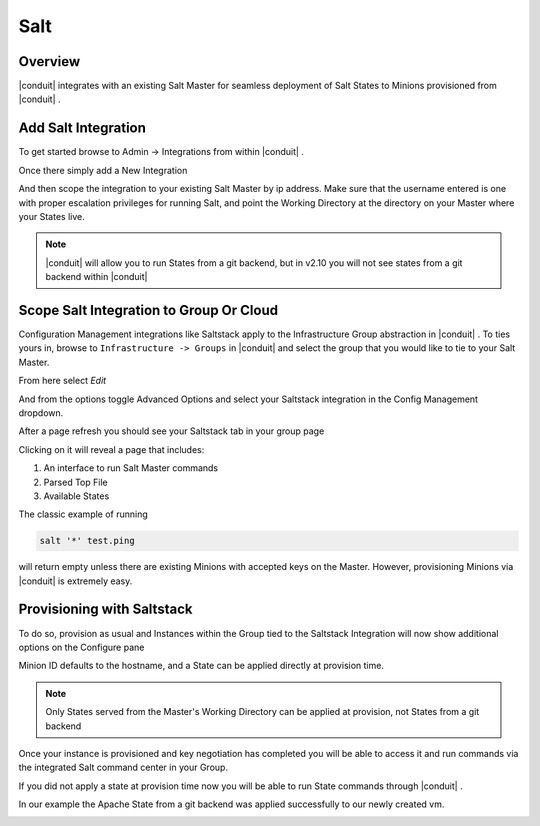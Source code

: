 Salt
----

Overview
^^^^^^^^

|conduit| integrates with an existing Salt Master for seamless deployment of Salt States to Minions provisioned from |conduit| .

Add Salt Integration
^^^^^^^^^^^^^^^^^^^^

To get started browse to Admin -> Integrations from within |conduit| .

Once there simply add a New Integration

.. image:: /images/administration/salt-af3ca.png

And then scope the integration to your existing Salt Master by ip address.  Make sure that the username entered is one with proper escalation privileges for running Salt, and point the Working Directory at the directory on your Master where your States live.

.. NOTE:: |conduit| will allow you to run States from a git backend, but in v2.10 you will not see states from a git backend within |conduit|

.. image:: /images/administration/salt-a41c9.png

Scope Salt Integration to Group Or Cloud
^^^^^^^^^^^^^^^^^^^^^^^^^^^^^^^^^^^^^^^^

Configuration Management integrations like Saltstack apply to the Infrastructure Group abstraction in |conduit| .  To ties yours in, browse to ``Infrastructure -> Groups`` in |conduit| and select the group that you would like to tie to your Salt Master.

From here select `Edit`

.. image:: /images/administration/salt-991dd.png

And from the options toggle Advanced Options and select your Saltstack integration in the Config Management dropdown.

.. image:: /images/administration/salt-be548.png

After a page refresh you should see your Saltstack tab in your group page

.. image:: /images/administration/salt-b5b6f.png

Clicking on it will reveal a page that includes:

#. An interface to run Salt Master commands

#. Parsed Top File

#. Available States

.. image:: /images/administration/salt-ccaca.png

The classic example of running

.. code-block:: bash

   salt '*' test.ping

will return empty unless there are existing Minions with accepted keys on the Master.  However, provisioning Minions via |conduit| is extremely easy.

Provisioning with Saltstack
^^^^^^^^^^^^^^^^^^^^^^^^^^^

To do so, provision as usual and Instances within the Group tied to the Saltstack Integration will now show additional options on the Configure pane

.. image:: /images/administration/salt-413c5.png

Minion ID defaults to the hostname, and a State can be applied directly at provision time.

.. NOTE:: Only States served from the Master's Working Directory can be applied at provision, not States from a git backend

Once your instance is provisioned and key negotiation has completed you will be able to access it and run commands via the integrated Salt command center in your Group.

.. image:: /images/administration/salt-f8e4e.png

If you did not apply a state at provision time now you will be able to run State commands through |conduit| .

.. image:: /images/administration/salt-71b7c.png

In our example the Apache State from a git backend was applied successfully to our newly created vm.

.. image:: /images/administration/salt-bf299.png
